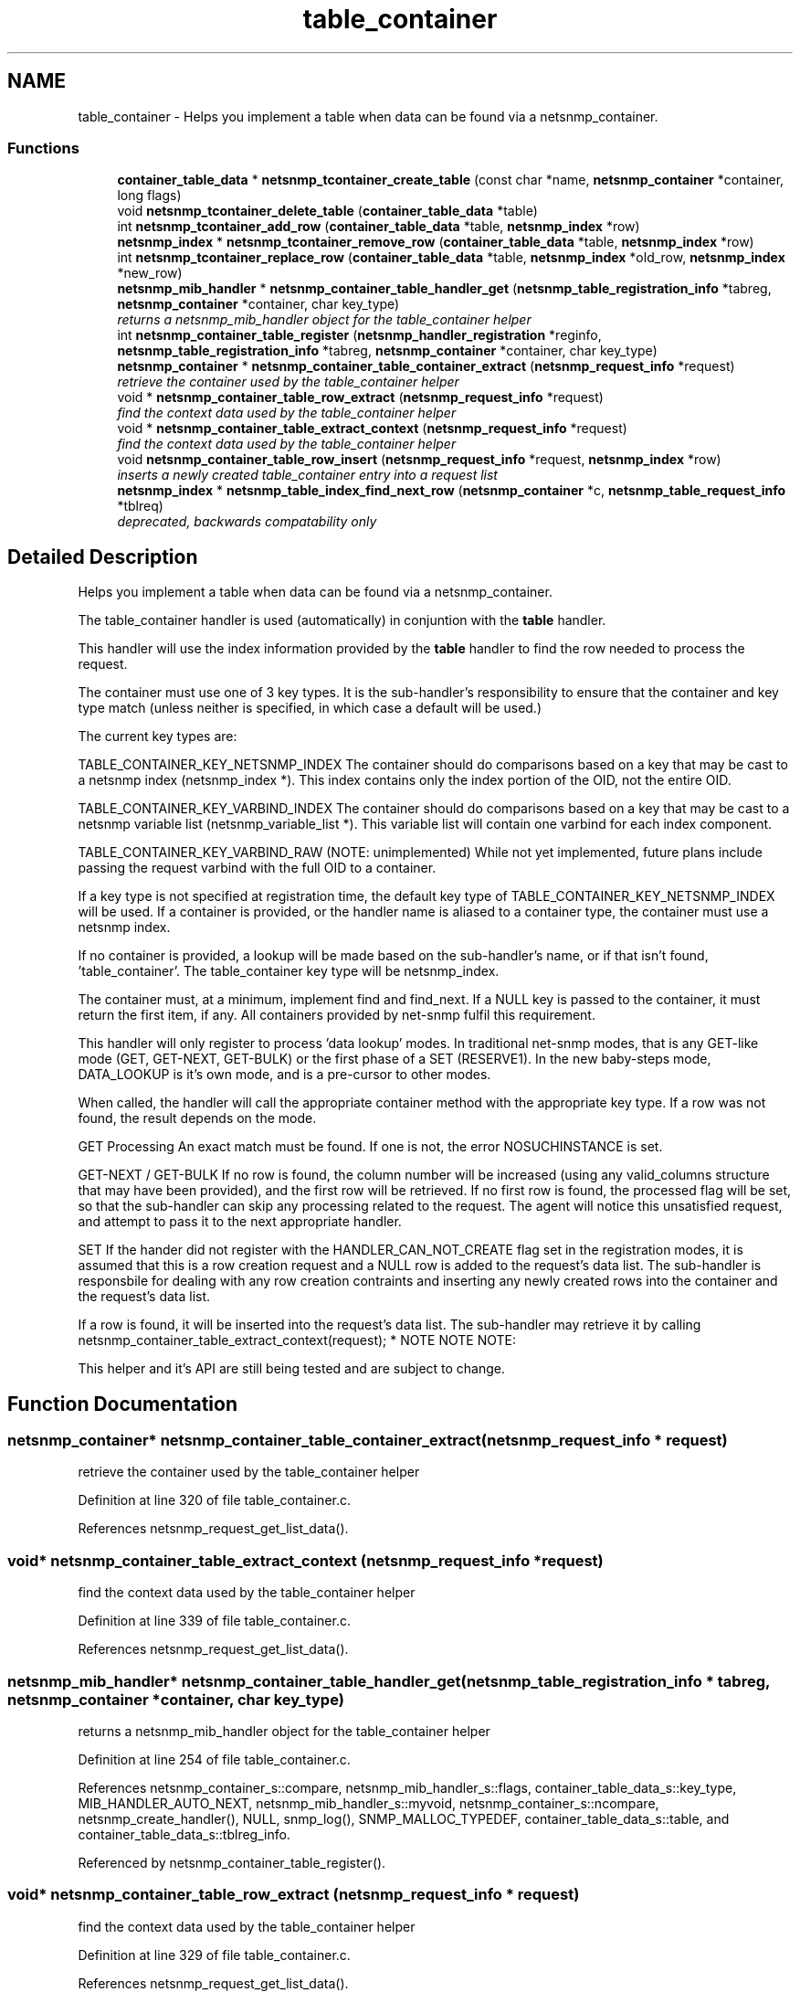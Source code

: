.TH "table_container" 3 "18 Nov 2006" "Version 5.4.rc3" "net-snmp" \" -*- nroff -*-
.ad l
.nh
.SH NAME
table_container \- Helps you implement a table when data can be found via a netsnmp_container.  

.PP
.SS "Functions"

.in +1c
.ti -1c
.RI "\fBcontainer_table_data\fP * \fBnetsnmp_tcontainer_create_table\fP (const char *name, \fBnetsnmp_container\fP *container, long flags)"
.br
.ti -1c
.RI "void \fBnetsnmp_tcontainer_delete_table\fP (\fBcontainer_table_data\fP *table)"
.br
.ti -1c
.RI "int \fBnetsnmp_tcontainer_add_row\fP (\fBcontainer_table_data\fP *table, \fBnetsnmp_index\fP *row)"
.br
.ti -1c
.RI "\fBnetsnmp_index\fP * \fBnetsnmp_tcontainer_remove_row\fP (\fBcontainer_table_data\fP *table, \fBnetsnmp_index\fP *row)"
.br
.ti -1c
.RI "int \fBnetsnmp_tcontainer_replace_row\fP (\fBcontainer_table_data\fP *table, \fBnetsnmp_index\fP *old_row, \fBnetsnmp_index\fP *new_row)"
.br
.ti -1c
.RI "\fBnetsnmp_mib_handler\fP * \fBnetsnmp_container_table_handler_get\fP (\fBnetsnmp_table_registration_info\fP *tabreg, \fBnetsnmp_container\fP *container, char key_type)"
.br
.RI "\fIreturns a netsnmp_mib_handler object for the table_container helper \fP"
.ti -1c
.RI "int \fBnetsnmp_container_table_register\fP (\fBnetsnmp_handler_registration\fP *reginfo, \fBnetsnmp_table_registration_info\fP *tabreg, \fBnetsnmp_container\fP *container, char key_type)"
.br
.ti -1c
.RI "\fBnetsnmp_container\fP * \fBnetsnmp_container_table_container_extract\fP (\fBnetsnmp_request_info\fP *request)"
.br
.RI "\fIretrieve the container used by the table_container helper \fP"
.ti -1c
.RI "void * \fBnetsnmp_container_table_row_extract\fP (\fBnetsnmp_request_info\fP *request)"
.br
.RI "\fIfind the context data used by the table_container helper \fP"
.ti -1c
.RI "void * \fBnetsnmp_container_table_extract_context\fP (\fBnetsnmp_request_info\fP *request)"
.br
.RI "\fIfind the context data used by the table_container helper \fP"
.ti -1c
.RI "void \fBnetsnmp_container_table_row_insert\fP (\fBnetsnmp_request_info\fP *request, \fBnetsnmp_index\fP *row)"
.br
.RI "\fIinserts a newly created table_container entry into a request list \fP"
.ti -1c
.RI "\fBnetsnmp_index\fP * \fBnetsnmp_table_index_find_next_row\fP (\fBnetsnmp_container\fP *c, \fBnetsnmp_table_request_info\fP *tblreq)"
.br
.RI "\fIdeprecated, backwards compatability only \fP"
.in -1c
.SH "Detailed Description"
.PP 
Helps you implement a table when data can be found via a netsnmp_container. 
.PP
The table_container handler is used (automatically) in conjuntion with the \fBtable\fP handler.
.PP
This handler will use the index information provided by the \fBtable\fP handler to find the row needed to process the request.
.PP
The container must use one of 3 key types. It is the sub-handler's responsibility to ensure that the container and key type match (unless neither is specified, in which case a default will be used.)
.PP
The current key types are:
.PP
TABLE_CONTAINER_KEY_NETSNMP_INDEX The container should do comparisons based on a key that may be cast to a netsnmp index (netsnmp_index *). This index contains only the index portion of the OID, not the entire OID.
.PP
TABLE_CONTAINER_KEY_VARBIND_INDEX The container should do comparisons based on a key that may be cast to a netsnmp variable list (netsnmp_variable_list *). This variable list will contain one varbind for each index component.
.PP
TABLE_CONTAINER_KEY_VARBIND_RAW (NOTE: unimplemented) While not yet implemented, future plans include passing the request varbind with the full OID to a container.
.PP
If a key type is not specified at registration time, the default key type of TABLE_CONTAINER_KEY_NETSNMP_INDEX will be used. If a container is provided, or the handler name is aliased to a container type, the container must use a netsnmp index.
.PP
If no container is provided, a lookup will be made based on the sub-handler's name, or if that isn't found, 'table_container'. The table_container key type will be netsnmp_index.
.PP
The container must, at a minimum, implement find and find_next. If a NULL key is passed to the container, it must return the first item, if any. All containers provided by net-snmp fulfil this requirement.
.PP
This handler will only register to process 'data lookup' modes. In traditional net-snmp modes, that is any GET-like mode (GET, GET-NEXT, GET-BULK) or the first phase of a SET (RESERVE1). In the new baby-steps mode, DATA_LOOKUP is it's own mode, and is a pre-cursor to other modes.
.PP
When called, the handler will call the appropriate container method with the appropriate key type. If a row was not found, the result depends on the mode.
.PP
GET Processing An exact match must be found. If one is not, the error NOSUCHINSTANCE is set.
.PP
GET-NEXT / GET-BULK If no row is found, the column number will be increased (using any valid_columns structure that may have been provided), and the first row will be retrieved. If no first row is found, the processed flag will be set, so that the sub-handler can skip any processing related to the request. The agent will notice this unsatisfied request, and attempt to pass it to the next appropriate handler.
.PP
SET If the hander did not register with the HANDLER_CAN_NOT_CREATE flag set in the registration modes, it is assumed that this is a row creation request and a NULL row is added to the request's data list. The sub-handler is responsbile for dealing with any row creation contraints and inserting any newly created rows into the container and the request's data list.
.PP
If a row is found, it will be inserted into the request's data list. The sub-handler may retrieve it by calling netsnmp_container_table_extract_context(request); * NOTE NOTE NOTE:
.PP
This helper and it's API are still being tested and are subject to change. 
.SH "Function Documentation"
.PP 
.SS "\fBnetsnmp_container\fP* netsnmp_container_table_container_extract (\fBnetsnmp_request_info\fP * request)"
.PP
retrieve the container used by the table_container helper 
.PP
Definition at line 320 of file table_container.c.
.PP
References netsnmp_request_get_list_data().
.SS "void* netsnmp_container_table_extract_context (\fBnetsnmp_request_info\fP * request)"
.PP
find the context data used by the table_container helper 
.PP
Definition at line 339 of file table_container.c.
.PP
References netsnmp_request_get_list_data().
.SS "\fBnetsnmp_mib_handler\fP* netsnmp_container_table_handler_get (\fBnetsnmp_table_registration_info\fP * tabreg, \fBnetsnmp_container\fP * container, char key_type)"
.PP
returns a netsnmp_mib_handler object for the table_container helper 
.PP
Definition at line 254 of file table_container.c.
.PP
References netsnmp_container_s::compare, netsnmp_mib_handler_s::flags, container_table_data_s::key_type, MIB_HANDLER_AUTO_NEXT, netsnmp_mib_handler_s::myvoid, netsnmp_container_s::ncompare, netsnmp_create_handler(), NULL, snmp_log(), SNMP_MALLOC_TYPEDEF, container_table_data_s::table, and container_table_data_s::tblreg_info.
.PP
Referenced by netsnmp_container_table_register().
.SS "void* netsnmp_container_table_row_extract (\fBnetsnmp_request_info\fP * request)"
.PP
find the context data used by the table_container helper 
.PP
Definition at line 329 of file table_container.c.
.PP
References netsnmp_request_get_list_data().
.PP
Referenced by _netsnmp_tdata_helper_handler(), and netsnmp_tdata_extract_row().
.SS "void netsnmp_container_table_row_insert (\fBnetsnmp_request_info\fP * request, \fBnetsnmp_index\fP * row)"
.PP
inserts a newly created table_container entry into a request list 
.PP
Definition at line 351 of file table_container.c.
.PP
References build_oid_noalloc(), netsnmp_table_request_info_s::indexes, netsnmp_create_data_list(), netsnmp_extract_table_info(), netsnmp_request_add_list_data(), netsnmp_request_info_s::next, NULL, netsnmp_request_info_s::prev, netsnmp_request_info_s::processed, and snmp_oid_compare().
.PP
Referenced by netsnmp_insert_tdata_row().
.SS "\fBnetsnmp_index\fP* netsnmp_table_index_find_next_row (\fBnetsnmp_container\fP * c, \fBnetsnmp_table_request_info\fP * tblreq)"
.PP
deprecated, backwards compatability only 
.PP
expected impact to remove: none
.IP "\(bu" 2
used between helpers, shouldn't have been used by end users
.PP
.PP
replacement: none
.IP "\(bu" 2
never should have been a public method in the first place 
.PP

.PP
Definition at line 721 of file table_container.c.
.PP
References NULL.
